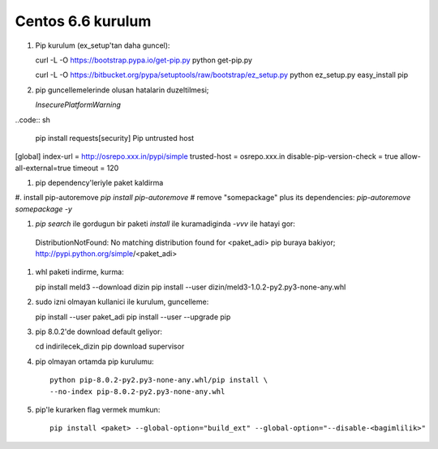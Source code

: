 Centos 6.6 kurulum
~~~~~~~~~~~~~~~~~~

#.  Pip kurulum (ex_setup'tan daha guncel)::

    curl -L -O https://bootstrap.pypa.io/get-pip.py
    python get-pip.py

    curl -L -O https://bitbucket.org/pypa/setuptools/raw/bootstrap/ez_setup.py
    python ez_setup.py
    easy_install pip

#. pip guncellemelerinde olusan hatalarin duzeltilmesi;
  
   `InsecurePlatformWarning`
..code:: sh

   pip install requests[security]
   Pip untrusted host

[global]
index-url = http://osrepo.xxx.in/pypi/simple
trusted-host = osrepo.xxx.in
disable-pip-version-check = true 
allow-all-external=true
timeout = 120
    
#. pip dependency'leriyle paket kaldirma

#. install pip-autoremove
`pip install pip-autoremove`
# remove "somepackage" plus its dependencies:
`pip-autoremove somepackage -y`

#. `pip search` ile gordugun bir paketi `install` ile kuramadiginda `-vvv` ile hatayi gor::

  DistributionNotFound: No matching distribution found for <paket_adi>
  pip buraya bakiyor; http://pypi.python.org/simple/<paket_adi>

#. whl paketi indirme, kurma::

   pip install meld3 --download  dizin
   pip install --user dizin/meld3-1.0.2-py2.py3-none-any.whl


#. sudo izni olmayan kullanici ile kurulum, guncelleme::
   
   pip install --user paket_adi
   pip install --user --upgrade pip

#. pip 8.0.2'de download default geliyor::

   cd indirilecek_dizin
   pip download supervisor

#. pip olmayan ortamda pip kurulumu::

    python pip-8.0.2-py2.py3-none-any.whl/pip install \
    --no-index pip-8.0.2-py2.py3-none-any.whl

#. pip'le kurarken flag vermek mumkun::

    pip install <paket> --global-option="build_ext" --global-option="--disable-<bagimlilik>"

